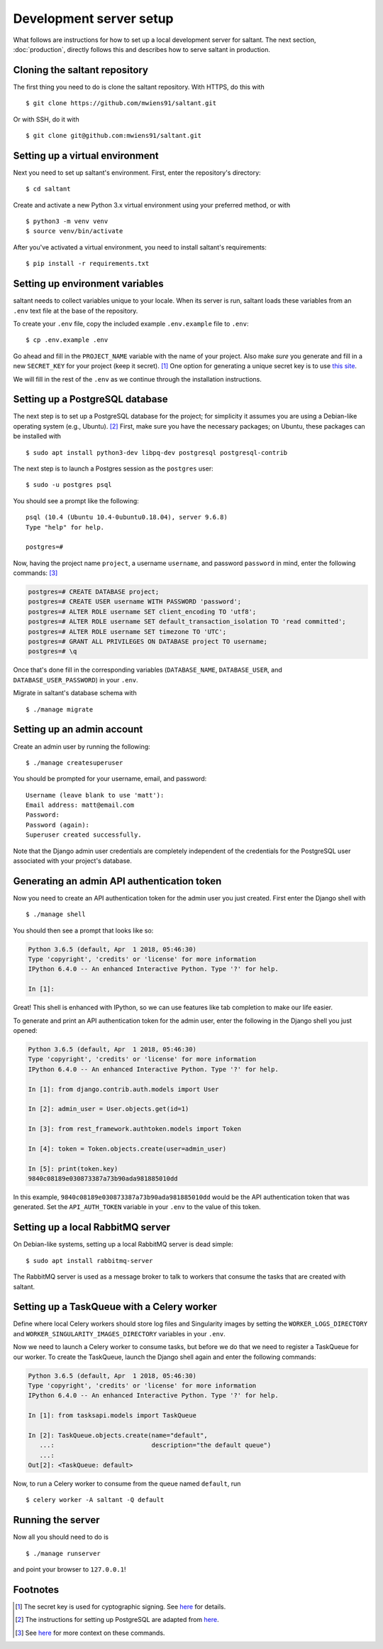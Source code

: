 Development server setup
========================

.. highlight:: console

What follows are instructions for how to set up a local development
server for saltant. The next section, :doc:`production`, directly
follows this and describes how to serve saltant in production.

Cloning the saltant repository
------------------------------

The first thing you need to do is clone the saltant repository. With
HTTPS, do this with ::

    $ git clone https://github.com/mwiens91/saltant.git

Or with SSH, do it with ::

    $ git clone git@github.com:mwiens91/saltant.git

Setting up a virtual environment
--------------------------------

Next you need to set up saltant's environment. First, enter the
repository's directory::

    $ cd saltant

Create and activate a new Python 3.x virtual environment using your
preferred method, or with ::

    $ python3 -m venv venv
    $ source venv/bin/activate

After you've activated a virtual environment, you need to install
saltant's requirements::

    $ pip install -r requirements.txt

Setting up environment variables
--------------------------------

saltant needs to collect variables unique to your locale. When its
server is run, saltant loads these variables from an ``.env`` text file
at the base of the repository.

To create your ``.env`` file, copy the included example ``.env.example``
file to ``.env``::

    $ cp .env.example .env

Go ahead and fill in the ``PROJECT_NAME`` variable with the name of your
project.  Also make *sure* you generate and fill in a new ``SECRET_KEY``
for your project (keep it secret). [#secretkey]_ One option for
generating a unique secret key is to use `this site
<https://www.miniwebtool.com/django-secret-key-generator/>`_.

We will fill in the rest of the ``.env`` as we continue through the
installation instructions.

Setting up a PostgreSQL database
--------------------------------

The next step is to set up a PostgreSQL database for the project; for
simplicity it assumes you are using a Debian-like operating system
(e.g., Ubuntu). [#postgres_reference]_ First, make sure you have the
necessary packages; on Ubuntu, these packages can be installed with ::

    $ sudo apt install python3-dev libpq-dev postgresql postgresql-contrib

The next step is to launch a Postgres session as the ``postgres`` user::

    $ sudo -u postgres psql

You should see a prompt like the following::

    psql (10.4 (Ubuntu 10.4-0ubuntu0.18.04), server 9.6.8)
    Type "help" for help.

    postgres=#

Now, having the project name ``project``, a username ``username``, and
password ``password`` in mind, enter the following commands:
[#postgres_commands]_

.. code-block:: none

    postgres=# CREATE DATABASE project;
    postgres=# CREATE USER username WITH PASSWORD 'password';
    postgres=# ALTER ROLE username SET client_encoding TO 'utf8';
    postgres=# ALTER ROLE username SET default_transaction_isolation TO 'read committed';
    postgres=# ALTER ROLE username SET timezone TO 'UTC';
    postgres=# GRANT ALL PRIVILEGES ON DATABASE project TO username;
    postgres=# \q

Once that's done fill in the corresponding variables (``DATABASE_NAME``,
``DATABASE_USER``, and ``DATABASE_USER_PASSWORD``) in your ``.env``.

Migrate in saltant's database schema with ::

    $ ./manage migrate

Setting up an admin account
---------------------------

Create an admin user by running the following::

    $ ./manage createsuperuser

You should be prompted for your username, email, and password::

    Username (leave blank to use 'matt'):
    Email address: matt@email.com
    Password:
    Password (again):
    Superuser created successfully.

Note that the Django admin user credentials are completely independent
of the credentials for the PostgreSQL user associated with your
project's database.

Generating an admin API authentication token
--------------------------------------------

Now you need to create an API authentication token for the admin user
you just created. First enter the Django shell with ::

    $ ./manage shell

You should then see a prompt that looks like so:

.. code-block:: python3

    Python 3.6.5 (default, Apr  1 2018, 05:46:30)
    Type 'copyright', 'credits' or 'license' for more information
    IPython 6.4.0 -- An enhanced Interactive Python. Type '?' for help.

    In [1]:

Great! This shell is enhanced with IPython, so we can use features like
tab completion to make our life easier.

To generate and print an API authentication token for the admin user,
enter the following in the Django shell you just opened:

.. code-block:: python3

    Python 3.6.5 (default, Apr  1 2018, 05:46:30)
    Type 'copyright', 'credits' or 'license' for more information
    IPython 6.4.0 -- An enhanced Interactive Python. Type '?' for help.

    In [1]: from django.contrib.auth.models import User

    In [2]: admin_user = User.objects.get(id=1)

    In [3]: from rest_framework.authtoken.models import Token

    In [4]: token = Token.objects.create(user=admin_user)

    In [5]: print(token.key)
    9840c08189e030873387a73b90ada981885010dd

In this example, ``9840c08189e030873387a73b90ada981885010dd`` would be
the API authentication token that was generated. Set the
``API_AUTH_TOKEN`` variable in your ``.env`` to the value of this token.

Setting up a local RabbitMQ server
----------------------------------

On Debian-like systems, setting up a local RabbitMQ server is dead
simple::

    $ sudo apt install rabbitmq-server

The RabbitMQ server is used as a message broker to talk to workers that
consume the tasks that are created with saltant.

Setting up a TaskQueue with a Celery worker
-------------------------------------------

Define where local Celery workers should store log files and Singularity
images by setting the ``WORKER_LOGS_DIRECTORY`` and
``WORKER_SINGULARITY_IMAGES_DIRECTORY`` variables in your ``.env``.

Now we need to launch a Celery worker to consume tasks, but before we do
that we need to register a TaskQueue for our worker. To create the
TaskQueue, launch the Django shell again and enter the following
commands:

.. code-block:: python3

    Python 3.6.5 (default, Apr  1 2018, 05:46:30)
    Type 'copyright', 'credits' or 'license' for more information
    IPython 6.4.0 -- An enhanced Interactive Python. Type '?' for help.

    In [1]: from tasksapi.models import TaskQueue

    In [2]: TaskQueue.objects.create(name="default",
       ...:                          description="the default queue")
       ...:
    Out[2]: <TaskQueue: default>

Now, to run a Celery worker to consume from the queue named
``default``, run ::

    $ celery worker -A saltant -Q default

Running the server
------------------

Now all you should need to do is ::

    $ ./manage runserver

and point your browser to ``127.0.0.1``!

Footnotes
---------

.. Footnotes
.. [#secretkey] The secret key is used for cyptographic signing.  See
    `here
    <https://docs.djangoproject.com/en/2.0/ref/settings/#secret-key>`_
    for details.
.. [#postgres_reference] The instructions for setting up PostgreSQL are
    adapted from `here
    <https://www.digitalocean.com/community/tutorials/how-to-use-postgresql-with-your-django-application-on-ubuntu-16-04>`_.
.. [#postgres_commands] See `here
    <https://docs.djangoproject.com/en/2.1/ref/databases/#optimizing-postgresql-s-configuration>`_
    for more context on these commands.
